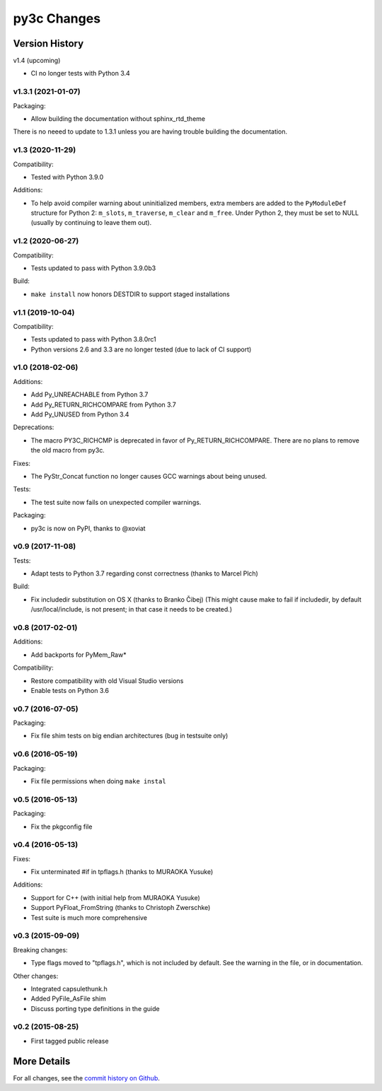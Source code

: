 
============
py3c Changes
============


Version History
===============

v1.4 (upcoming)

* CI no longer tests with Python 3.4


v1.3.1 (2021-01-07)
-----------------

Packaging:

* Allow building the documentation without sphinx_rtd_theme

There is no neeed to update to 1.3.1 unless you are having trouble building
the documentation.


v1.3 (2020-11-29)
-----------------

Compatibility:

* Tested with Python 3.9.0

Additions:

* To help avoid compiler warning about uninitialized members, extra members
  are added to the ``PyModuleDef`` structure for Python 2: ``m_slots``,
  ``m_traverse``, ``m_clear`` and ``m_free``.
  Under Python 2, they must be set to NULL (usually by continuing to leave
  them out).


v1.2 (2020-06-27)
-----------------

Compatibility:

* Tests updated to pass with Python 3.9.0b3

Build:

* ``make install`` now honors DESTDIR to support staged installations


v1.1 (2019-10-04)
-----------------

Compatibility:

* Tests updated to pass with Python 3.8.0rc1
* Python versions 2.6 and 3.3 are no longer tested (due to lack of CI support)


v1.0 (2018-02-06)
-----------------

Additions:

* Add Py_UNREACHABLE from Python 3.7
* Add Py_RETURN_RICHCOMPARE from Python 3.7
* Add Py_UNUSED from Python 3.4

Deprecations:

* The macro PY3C_RICHCMP is deprecated in favor of Py_RETURN_RICHCOMPARE.
  There are no plans to remove the old macro from py3c.

Fixes:

* The PyStr_Concat function no longer causes GCC warnings about being unused.

Tests:

* The test suite now fails on unexpected compiler warnings.

Packaging:

* py3c is now on PyPI, thanks to @xoviat


v0.9 (2017-11-08)
-----------------

Tests:

* Adapt tests to Python 3.7 regarding const correctness (thanks to Marcel Plch)

Build:

* Fix includedir substitution on OS X (thanks to Branko Čibej)
  (This might cause make to fail if includedir, by default /usr/local/include,
  is not present; in that case it needs to be created.)


v0.8 (2017-02-01)
-----------------

Additions:

* Add backports for PyMem_Raw*

Compatibility:

* Restore compatibility with old Visual Studio versions
* Enable tests on Python 3.6


v0.7 (2016-07-05)
-----------------

Packaging:

* Fix file shim tests on big endian architectures (bug in testsuite only)


v0.6 (2016-05-19)
-----------------

Packaging:

* Fix file permissions when doing ``make instal``


v0.5 (2016-05-13)
-----------------

Packaging:

* Fix the pkgconfig file


v0.4 (2016-05-13)
-----------------

Fixes:

* Fix unterminated #if in tpflags.h (thanks to MURAOKA Yusuke)

Additions:

* Support for C++ (with initial help from MURAOKA Yusuke)
* Support PyFloat_FromString (thanks to Christoph Zwerschke)
* Test suite is much more comprehensive


v0.3 (2015-09-09)
-----------------

Breaking changes:

* Type flags moved to "tpflags.h", which is not included by default.
  See the warning in the file, or in documentation.

Other changes:

* Integrated capsulethunk.h
* Added PyFile_AsFile shim
* Discuss porting type definitions in the guide


v0.2 (2015-08-25)
-----------------

* First tagged public release


More Details
============

For all changes, see the `commit history on Github <https://github.com/encukou/py3c/commits/master>`_.

